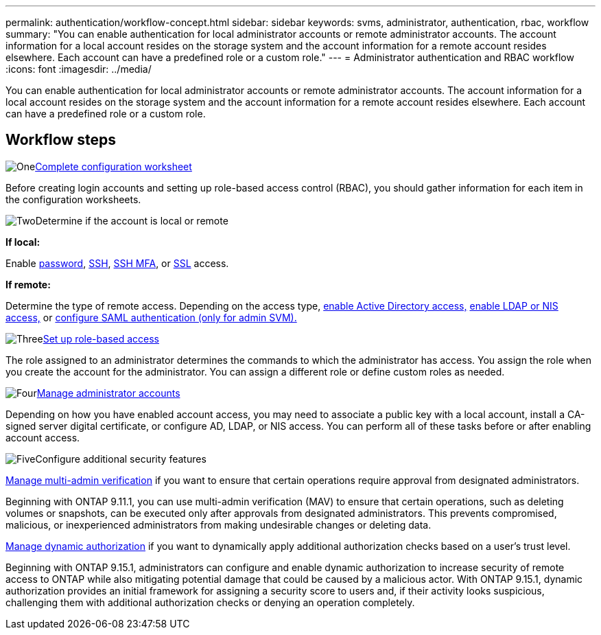 ---
permalink: authentication/workflow-concept.html
sidebar: sidebar
keywords: svms, administrator, authentication, rbac, workflow
summary: "You can enable authentication for local administrator accounts or remote administrator accounts. The account information for a local account resides on the storage system and the account information for a remote account resides elsewhere. Each account can have a predefined role or a custom role."
---
= Administrator authentication and RBAC workflow
:icons: font
:imagesdir: ../media/

[.lead]
You can enable authentication for local administrator accounts or remote administrator accounts. The account information for a local account resides on the storage system and the account information for a remote account resides elsewhere. Each account can have a predefined role or a custom role.

//image:administrator-authentication-rbac-workflow.gif[Administrator authentication and RBAC workflow]

== Workflow steps

.image:https://raw.githubusercontent.com/NetAppDocs/common/main/media/number-1.png[One]link:config-worksheets-reference.html[Complete configuration worksheet]
[role="quick-margin-para"]
Before creating login accounts and setting up role-based access control (RBAC), you should gather information for each item in the configuration worksheets.

.image:https://raw.githubusercontent.com/NetAppDocs/common/main/media/number-2.png[Two]Determine if the account is local or remote
[role="quick-margin-para"]

*If local:*
[role="quick-margin-para"]
Enable link:enable-password-account-access-task.html[password], link:enable-ssh-public-key-accounts-task.html[SSH], link:mfa-overview.html[SSH MFA], or link:enable-ssl-certificate-accounts-task.html[SSL] access.
[role="quick-margin-para"]
*If remote:*
[role="quick-margin-para"]
Determine the type of remote access. Depending on the access type, link:rant-access-active-directory-users-groups-task.html[enable Active Directory access,] link:grant-access-nis-ldap-user-accounts-task.html[enable LDAP or NIS access,] or link:..system-admin/configure-saml-authentication-task.html[configure SAML authentication (only for admin SVM).]

.image:https://raw.githubusercontent.com/NetAppDocs/common/main/media/number-3.png[Three]link:manage-access-control-roles-concept.html[Set up role-based access]
[role="quick-margin-para"]
The role assigned to an administrator determines the commands to which the administrator has access. You assign the role when you create the account for the administrator. You can assign a different role or define custom roles as needed.

.image:https://raw.githubusercontent.com/NetAppDocs/common/main/media/number-4.png[Four]link:manage-user-accounts-concept.html[Manage administrator accounts]
[role="quick-margin-para"]
Depending on how you have enabled account access, you may need to associate a public key with a local account, install a CA-signed server digital certificate, or configure AD, LDAP, or NIS access. You can perform all of these tasks before or after enabling account access.

.image:https://raw.githubusercontent.com/NetAppDocs/common/main/media/number-5.png[Five]Configure additional security features
[role="quick-margin-para"]
link:../multi-admin-verify/index.html[Manage multi-admin verification] if you want to ensure that certain operations require approval from designated administrators.
[role="quick-margin-para"]
Beginning with ONTAP 9.11.1, you can use multi-admin verification (MAV) to ensure that certain operations, such as deleting volumes or snapshots, can be executed only after approvals from designated administrators. This prevents compromised, malicious, or inexperienced administrators from making undesirable changes or deleting data.

link:dynamic-authorization-overview.html[Manage dynamic authorization] if you want to dynamically apply additional authorization checks based on a user's trust level.
[role="quick-margin-para"]
Beginning with ONTAP 9.15.1, administrators can configure and enable dynamic authorization to increase security of remote access to ONTAP while also mitigating potential damage that could be caused by a malicious actor. With ONTAP 9.15.1, dynamic authorization provides an initial framework for assigning a security score to users and, if their activity looks suspicious, challenging them with additional authorization checks or denying an operation completely.

// 2025 Feb 6, ONTAPDOC-2021
// 2023 Nov 09, JIra 1455
// 07 DEC 2021, BURT 1430515

